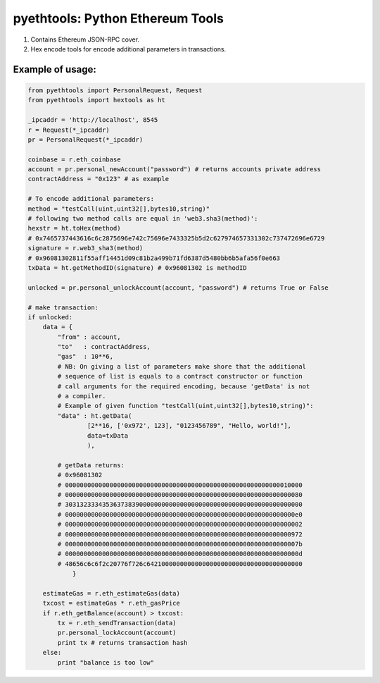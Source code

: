 =================================
pyethtools: Python Ethereum Tools
=================================

1. Contains Ethereum JSON-RPC cover.
2. Hex encode tools for encode additional parameters in transactions.

Example of usage:
----------------------------------

.. code-block:: python

    from pyethtools import PersonalRequest, Request
    from pyethtools import hextools as ht

    _ipcaddr = 'http://localhost', 8545
    r = Request(*_ipcaddr)
    pr = PersonalRequest(*_ipcaddr)

    coinbase = r.eth_coinbase
    account = pr.personal_newAccount("password") # returns accounts private address
    contractAddress = "0x123" # as example

    # To encode additional parameters:
    method = "testCall(uint,uint32[],bytes10,string)"
    # following two method calls are equal in 'web3.sha3(method)':
    hexstr = ht.toHex(method)
    # 0x7465737443616c6c2875696e742c75696e7433325b5d2c627974657331302c737472696e6729
    signature = r.web3_sha3(method)
    # 0x96081302811f55aff14451d09c81b2a499b71fd6387d5480bb6b5afa56f0e663
    txData = ht.getMethodID(signature) # 0x96081302 is methodID

    unlocked = pr.personal_unlockAccount(account, "password") # returns True or False

    # make transaction:
    if unlocked:
        data = {
            "from" : account,
            "to"   : contractAddress,
            "gas"  : 10**6,
            # NB: On giving a list of parameters make shore that the additional
            # sequence of list is equals to a contract constructor or function
            # call arguments for the required encoding, because 'getData' is not
            # a compiler.
            # Example of given function "testCall(uint,uint32[],bytes10,string)":
            "data" : ht.getData(
                    [2**16, ['0x972', 123], "0123456789", "Hello, world!"],
                    data=txData
                    ),

            # getData returns:
            # 0x96081302
            # 0000000000000000000000000000000000000000000000000000000000010000
            # 0000000000000000000000000000000000000000000000000000000000000080
            # 3031323334353637383900000000000000000000000000000000000000000000
            # 00000000000000000000000000000000000000000000000000000000000000e0
            # 0000000000000000000000000000000000000000000000000000000000000002
            # 0000000000000000000000000000000000000000000000000000000000000972
            # 000000000000000000000000000000000000000000000000000000000000007b
            # 000000000000000000000000000000000000000000000000000000000000000d
            # 48656c6c6f2c20776f726c642100000000000000000000000000000000000000
                }

        estimateGas = r.eth_estimateGas(data)
        txcost = estimateGas * r.eth_gasPrice
        if r.eth_getBalance(account) > txcost:
            tx = r.eth_sendTransaction(data)
            pr.personal_lockAccount(account)
            print tx # returns transaction hash
        else:
            print "balance is too low"


